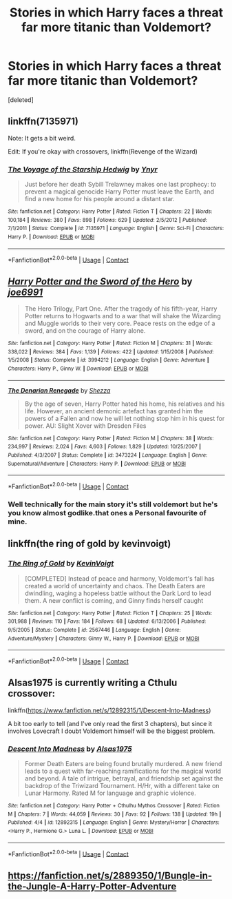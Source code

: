 #+TITLE: Stories in which Harry faces a threat far more titanic than Voldemort?

* Stories in which Harry faces a threat far more titanic than Voldemort?
:PROPERTIES:
:Score: 6
:DateUnix: 1524716887.0
:DateShort: 2018-Apr-26
:END:
[deleted]


** linkffn(7135971)

Note: It gets a bit weird.

Edit: If you're okay with crossovers, linkffn(Revenge of the Wizard)
:PROPERTIES:
:Author: jpk17041
:Score: 3
:DateUnix: 1524727237.0
:DateShort: 2018-Apr-26
:END:

*** [[https://www.fanfiction.net/s/7135971/1/][*/The Voyage of the Starship Hedwig/*]] by [[https://www.fanfiction.net/u/2409341/Ynyr][/Ynyr/]]

#+begin_quote
  Just before her death Sybill Trelawney makes one last prophecy: to prevent a magical genocide Harry Potter must leave the Earth, and find a new home for his people around a distant star.
#+end_quote

^{/Site/:} ^{fanfiction.net} ^{*|*} ^{/Category/:} ^{Harry} ^{Potter} ^{*|*} ^{/Rated/:} ^{Fiction} ^{T} ^{*|*} ^{/Chapters/:} ^{22} ^{*|*} ^{/Words/:} ^{100,184} ^{*|*} ^{/Reviews/:} ^{380} ^{*|*} ^{/Favs/:} ^{898} ^{*|*} ^{/Follows/:} ^{629} ^{*|*} ^{/Updated/:} ^{2/5/2012} ^{*|*} ^{/Published/:} ^{7/1/2011} ^{*|*} ^{/Status/:} ^{Complete} ^{*|*} ^{/id/:} ^{7135971} ^{*|*} ^{/Language/:} ^{English} ^{*|*} ^{/Genre/:} ^{Sci-Fi} ^{*|*} ^{/Characters/:} ^{Harry} ^{P.} ^{*|*} ^{/Download/:} ^{[[http://www.ff2ebook.com/old/ffn-bot/index.php?id=7135971&source=ff&filetype=epub][EPUB]]} ^{or} ^{[[http://www.ff2ebook.com/old/ffn-bot/index.php?id=7135971&source=ff&filetype=mobi][MOBI]]}

--------------

*FanfictionBot*^{2.0.0-beta} | [[https://github.com/tusing/reddit-ffn-bot/wiki/Usage][Usage]] | [[https://www.reddit.com/message/compose?to=tusing][Contact]]
:PROPERTIES:
:Author: FanfictionBot
:Score: 1
:DateUnix: 1524727245.0
:DateShort: 2018-Apr-26
:END:


** [[https://www.fanfiction.net/s/3994212/1/][*/Harry Potter and the Sword of the Hero/*]] by [[https://www.fanfiction.net/u/557425/joe6991][/joe6991/]]

#+begin_quote
  The Hero Trilogy, Part One. After the tragedy of his fifth-year, Harry Potter returns to Hogwarts and to a war that will shake the Wizarding and Muggle worlds to their very core. Peace rests on the edge of a sword, and on the courage of Harry alone.
#+end_quote

^{/Site/:} ^{fanfiction.net} ^{*|*} ^{/Category/:} ^{Harry} ^{Potter} ^{*|*} ^{/Rated/:} ^{Fiction} ^{M} ^{*|*} ^{/Chapters/:} ^{31} ^{*|*} ^{/Words/:} ^{338,022} ^{*|*} ^{/Reviews/:} ^{384} ^{*|*} ^{/Favs/:} ^{1,139} ^{*|*} ^{/Follows/:} ^{422} ^{*|*} ^{/Updated/:} ^{1/15/2008} ^{*|*} ^{/Published/:} ^{1/5/2008} ^{*|*} ^{/Status/:} ^{Complete} ^{*|*} ^{/id/:} ^{3994212} ^{*|*} ^{/Language/:} ^{English} ^{*|*} ^{/Genre/:} ^{Adventure} ^{*|*} ^{/Characters/:} ^{Harry} ^{P.,} ^{Ginny} ^{W.} ^{*|*} ^{/Download/:} ^{[[http://www.ff2ebook.com/old/ffn-bot/index.php?id=3994212&source=ff&filetype=epub][EPUB]]} ^{or} ^{[[http://www.ff2ebook.com/old/ffn-bot/index.php?id=3994212&source=ff&filetype=mobi][MOBI]]}

--------------

[[https://www.fanfiction.net/s/3473224/1/][*/The Denarian Renegade/*]] by [[https://www.fanfiction.net/u/524094/Shezza][/Shezza/]]

#+begin_quote
  By the age of seven, Harry Potter hated his home, his relatives and his life. However, an ancient demonic artefact has granted him the powers of a Fallen and now he will let nothing stop him in his quest for power. AU: Slight Xover with Dresden Files
#+end_quote

^{/Site/:} ^{fanfiction.net} ^{*|*} ^{/Category/:} ^{Harry} ^{Potter} ^{*|*} ^{/Rated/:} ^{Fiction} ^{M} ^{*|*} ^{/Chapters/:} ^{38} ^{*|*} ^{/Words/:} ^{234,997} ^{*|*} ^{/Reviews/:} ^{2,024} ^{*|*} ^{/Favs/:} ^{4,603} ^{*|*} ^{/Follows/:} ^{1,829} ^{*|*} ^{/Updated/:} ^{10/25/2007} ^{*|*} ^{/Published/:} ^{4/3/2007} ^{*|*} ^{/Status/:} ^{Complete} ^{*|*} ^{/id/:} ^{3473224} ^{*|*} ^{/Language/:} ^{English} ^{*|*} ^{/Genre/:} ^{Supernatural/Adventure} ^{*|*} ^{/Characters/:} ^{Harry} ^{P.} ^{*|*} ^{/Download/:} ^{[[http://www.ff2ebook.com/old/ffn-bot/index.php?id=3473224&source=ff&filetype=epub][EPUB]]} ^{or} ^{[[http://www.ff2ebook.com/old/ffn-bot/index.php?id=3473224&source=ff&filetype=mobi][MOBI]]}

--------------

*FanfictionBot*^{2.0.0-beta} | [[https://github.com/tusing/reddit-ffn-bot/wiki/Usage][Usage]] | [[https://www.reddit.com/message/compose?to=tusing][Contact]]
:PROPERTIES:
:Author: FanfictionBot
:Score: 2
:DateUnix: 1524716924.0
:DateShort: 2018-Apr-26
:END:

*** Well technically for the main story it's still voldemort but he's you know almost godlike.that ones a Personal favourite of mine.
:PROPERTIES:
:Author: TheDevilscry945
:Score: 1
:DateUnix: 1524735191.0
:DateShort: 2018-Apr-26
:END:


** linkffn(the ring of gold by kevinvoigt)
:PROPERTIES:
:Author: Lord_Anarchy
:Score: 1
:DateUnix: 1524744153.0
:DateShort: 2018-Apr-26
:END:

*** [[https://www.fanfiction.net/s/2567446/1/][*/The Ring of Gold/*]] by [[https://www.fanfiction.net/u/739771/KevinVoigt][/KevinVoigt/]]

#+begin_quote
  [COMPLETED] Instead of peace and harmony, Voldemort's fall has created a world of uncertainty and chaos. The Death Eaters are dwindling, waging a hopeless battle without the Dark Lord to lead them. A new conflict is coming, and Ginny finds herself caught
#+end_quote

^{/Site/:} ^{fanfiction.net} ^{*|*} ^{/Category/:} ^{Harry} ^{Potter} ^{*|*} ^{/Rated/:} ^{Fiction} ^{T} ^{*|*} ^{/Chapters/:} ^{25} ^{*|*} ^{/Words/:} ^{301,988} ^{*|*} ^{/Reviews/:} ^{110} ^{*|*} ^{/Favs/:} ^{184} ^{*|*} ^{/Follows/:} ^{68} ^{*|*} ^{/Updated/:} ^{6/13/2006} ^{*|*} ^{/Published/:} ^{9/5/2005} ^{*|*} ^{/Status/:} ^{Complete} ^{*|*} ^{/id/:} ^{2567446} ^{*|*} ^{/Language/:} ^{English} ^{*|*} ^{/Genre/:} ^{Adventure/Mystery} ^{*|*} ^{/Characters/:} ^{Ginny} ^{W.,} ^{Harry} ^{P.} ^{*|*} ^{/Download/:} ^{[[http://www.ff2ebook.com/old/ffn-bot/index.php?id=2567446&source=ff&filetype=epub][EPUB]]} ^{or} ^{[[http://www.ff2ebook.com/old/ffn-bot/index.php?id=2567446&source=ff&filetype=mobi][MOBI]]}

--------------

*FanfictionBot*^{2.0.0-beta} | [[https://github.com/tusing/reddit-ffn-bot/wiki/Usage][Usage]] | [[https://www.reddit.com/message/compose?to=tusing][Contact]]
:PROPERTIES:
:Author: FanfictionBot
:Score: 1
:DateUnix: 1524744165.0
:DateShort: 2018-Apr-26
:END:


** Alsas1975 is currently writing a Cthulu crossover:

linkffn([[https://www.fanfiction.net/s/12892315/1/Descent-Into-Madness]])

A bit too early to tell (and I've only read the first 3 chapters), but since it involves Lovecraft I doubt Voldemort himself will be the biggest problem.
:PROPERTIES:
:Author: Deathcrow
:Score: 1
:DateUnix: 1524745736.0
:DateShort: 2018-Apr-26
:END:

*** [[https://www.fanfiction.net/s/12892315/1/][*/Descent Into Madness/*]] by [[https://www.fanfiction.net/u/7583150/Alsas1975][/Alsas1975/]]

#+begin_quote
  Former Death Eaters are being found brutally murdered. A new friend leads to a quest with far-reaching ramifications for the magical world and beyond. A tale of intrigue, betrayal, and friendship set against the backdrop of the Triwizard Tournament. H/Hr, with a different take on Lunar Harmony. Rated M for language and graphic violence.
#+end_quote

^{/Site/:} ^{fanfiction.net} ^{*|*} ^{/Category/:} ^{Harry} ^{Potter} ^{+} ^{Cthulhu} ^{Mythos} ^{Crossover} ^{*|*} ^{/Rated/:} ^{Fiction} ^{M} ^{*|*} ^{/Chapters/:} ^{7} ^{*|*} ^{/Words/:} ^{44,059} ^{*|*} ^{/Reviews/:} ^{30} ^{*|*} ^{/Favs/:} ^{92} ^{*|*} ^{/Follows/:} ^{138} ^{*|*} ^{/Updated/:} ^{19h} ^{*|*} ^{/Published/:} ^{4/4} ^{*|*} ^{/id/:} ^{12892315} ^{*|*} ^{/Language/:} ^{English} ^{*|*} ^{/Genre/:} ^{Mystery/Horror} ^{*|*} ^{/Characters/:} ^{<Harry} ^{P.,} ^{Hermione} ^{G.>} ^{Luna} ^{L.} ^{*|*} ^{/Download/:} ^{[[http://www.ff2ebook.com/old/ffn-bot/index.php?id=12892315&source=ff&filetype=epub][EPUB]]} ^{or} ^{[[http://www.ff2ebook.com/old/ffn-bot/index.php?id=12892315&source=ff&filetype=mobi][MOBI]]}

--------------

*FanfictionBot*^{2.0.0-beta} | [[https://github.com/tusing/reddit-ffn-bot/wiki/Usage][Usage]] | [[https://www.reddit.com/message/compose?to=tusing][Contact]]
:PROPERTIES:
:Author: FanfictionBot
:Score: 1
:DateUnix: 1524745800.0
:DateShort: 2018-Apr-26
:END:


** [[https://fanfiction.net/s/2889350/1/Bungle-in-the-Jungle-A-Harry-Potter-Adventure]]
:PROPERTIES:
:Author: Im_Not_Even
:Score: 1
:DateUnix: 1525084288.0
:DateShort: 2018-Apr-30
:END:
